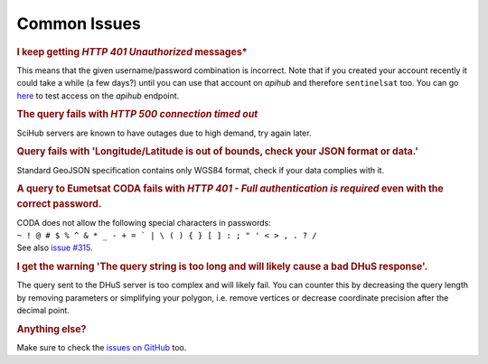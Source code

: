 .. _common_issues:

Common Issues
=============

.. Using "rubric" directives as titles so they don't show on the TOC


.. rubric:: I keep getting *HTTP 401 Unauthorized* messages*

This means that the given username/password combination is incorrect. Note that
if you created your account recently it could take a while (a few days?) until
you can use that account on *apihub* and therefore ``sentinelsat`` too. You can go
`here`__ to test access on the *apihub* endpoint.

__ https://apihub.copernicus.eu/apihub/search?


.. rubric:: The query fails with *HTTP 500 connection timed out*

SciHub servers are known to have outages due to high demand, try again later.

.. rubric:: Query fails with 'Longitude/Latitude is out of bounds, check your JSON format or data.'

Standard GeoJSON specification contains only WGS84 format, check if your data complies with it.

.. rubric:: A query to Eumetsat CODA fails with *HTTP 401 - Full authentication is required* even with the correct password.

| CODA does not allow the following special characters in passwords:
| ``~ ! @ # $ % ^ & * _ - + = ` | \ ( ) { } [ ] : ; " ' < > , . ? /``
| See also `issue #315`__.

__ https://github.com/sentinelsat/sentinelsat/issues/315

.. rubric:: I get the warning 'The query string is too long and will likely cause a bad DHuS response'.  

The query sent to the DHuS server is too complex and will likely fail. You can counter this by decreasing the query 
length by removing parameters or simplifying your polygon, i.e. remove vertices or decrease coordinate precision after
the decimal point.

.. rubric:: Anything else?

Make sure to check the `issues on GitHub`__ too.

__ https://github.com/sentinelsat/sentinelsat/issues?q=is%3Aissue
